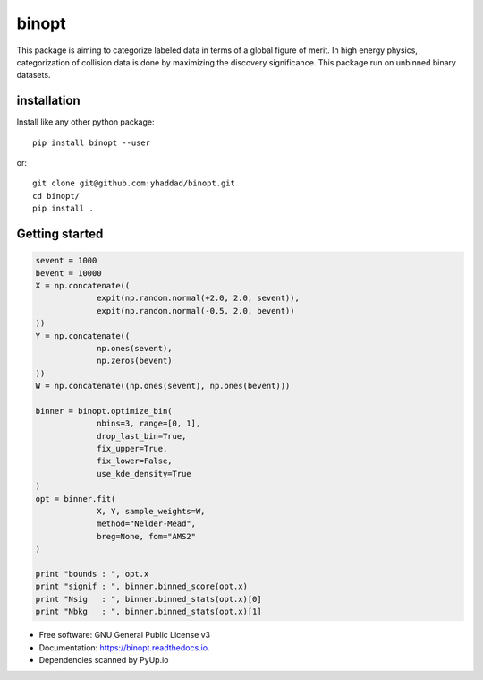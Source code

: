 ===============================
binopt
===============================


.. image:: https://img.shields.io/pypi/v/binopt.svg
        :target: https://pypi.python.org/pypi/binopt


.. image:: https://img.shields.io/travis/yhaddad/binopt.svg
        :target: https://travis-ci.org/yhaddad/binopt


.. image:: https://readthedocs.org/projects/binopt/badge/?version=latest
        :target: https://binopt.readthedocs.io/en/latest/?badge=latest
        :alt: Documentation Status


.. image:: https://pyup.io/repos/github/yhaddad/binopt/shield.svg
     :target: https://pyup.io/repos/github/yhaddad/binopt/
     :alt: Updates

.. image:: https://zenodo.org/badge/86721620.svg
   :target: https://zenodo.org/badge/latestdoi/86721620


This package is aiming to categorize labeled data in terms of a global figure of merit. In high energy physics, categorization of collision data is done by maximizing the discovery significance. This package run on unbinned binary datasets.

installation
************
Install like any other python package::
    
    pip install binopt --user

or::
    
    git clone git@github.com:yhaddad/binopt.git
    cd binopt/
    pip install .


Getting started
***************

.. code-block:: python

   sevent = 1000
   bevent = 10000
   X = np.concatenate((
                expit(np.random.normal(+2.0, 2.0, sevent)),
                expit(np.random.normal(-0.5, 2.0, bevent))
   ))
   Y = np.concatenate((
                np.ones(sevent),
                np.zeros(bevent)
   ))
   W = np.concatenate((np.ones(sevent), np.ones(bevent)))

   binner = binopt.optimize_bin(
                nbins=3, range=[0, 1],
                drop_last_bin=True,
                fix_upper=True,
                fix_lower=False,
                use_kde_density=True
   )
   opt = binner.fit(
                X, Y, sample_weights=W,
                method="Nelder-Mead",
                breg=None, fom="AMS2"
   )

   print "bounds : ", opt.x
   print "signif : ", binner.binned_score(opt.x)
   print "Nsig   : ", binner.binned_stats(opt.x)[0]
   print "Nbkg   : ", binner.binned_stats(opt.x)[1]


* Free software: GNU General Public License v3
* Documentation: https://binopt.readthedocs.io.
* Dependencies scanned by PyUp.io

